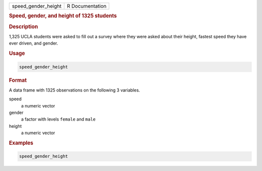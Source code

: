 .. container::

   =================== ===============
   speed_gender_height R Documentation
   =================== ===============

   .. rubric:: Speed, gender, and height of 1325 students
      :name: speed_gender_height

   .. rubric:: Description
      :name: description

   1,325 UCLA students were asked to fill out a survey where they were
   asked about their height, fastest speed they have ever driven, and
   gender.

   .. rubric:: Usage
      :name: usage

   .. code:: R

      speed_gender_height

   .. rubric:: Format
      :name: format

   A data frame with 1325 observations on the following 3 variables.

   speed
      a numeric vector

   gender
      a factor with levels ``female`` and ``male``

   height
      a numeric vector

   .. rubric:: Examples
      :name: examples

   .. code:: R

      speed_gender_height
